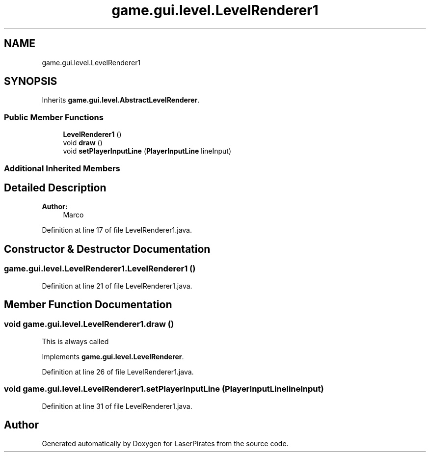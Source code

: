 .TH "game.gui.level.LevelRenderer1" 3 "Sun Jun 24 2018" "LaserPirates" \" -*- nroff -*-
.ad l
.nh
.SH NAME
game.gui.level.LevelRenderer1
.SH SYNOPSIS
.br
.PP
.PP
Inherits \fBgame\&.gui\&.level\&.AbstractLevelRenderer\fP\&.
.SS "Public Member Functions"

.in +1c
.ti -1c
.RI "\fBLevelRenderer1\fP ()"
.br
.ti -1c
.RI "void \fBdraw\fP ()"
.br
.ti -1c
.RI "void \fBsetPlayerInputLine\fP (\fBPlayerInputLine\fP lineInput)"
.br
.in -1c
.SS "Additional Inherited Members"
.SH "Detailed Description"
.PP 

.PP
\fBAuthor:\fP
.RS 4
Marco 
.RE
.PP

.PP
Definition at line 17 of file LevelRenderer1\&.java\&.
.SH "Constructor & Destructor Documentation"
.PP 
.SS "game\&.gui\&.level\&.LevelRenderer1\&.LevelRenderer1 ()"

.PP
Definition at line 21 of file LevelRenderer1\&.java\&.
.SH "Member Function Documentation"
.PP 
.SS "void game\&.gui\&.level\&.LevelRenderer1\&.draw ()"
This is always called 
.PP
Implements \fBgame\&.gui\&.level\&.LevelRenderer\fP\&.
.PP
Definition at line 26 of file LevelRenderer1\&.java\&.
.SS "void game\&.gui\&.level\&.LevelRenderer1\&.setPlayerInputLine (\fBPlayerInputLine\fP lineInput)"

.PP
Definition at line 31 of file LevelRenderer1\&.java\&.

.SH "Author"
.PP 
Generated automatically by Doxygen for LaserPirates from the source code\&.
